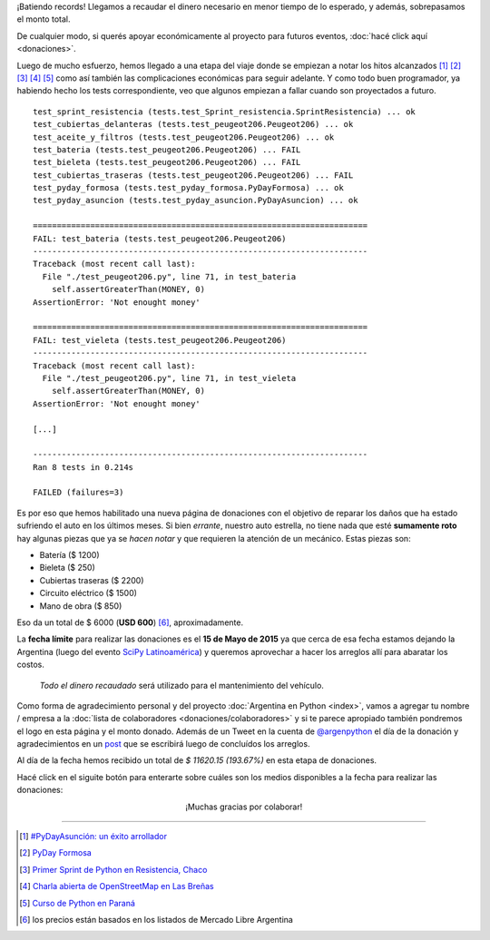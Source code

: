 .. title: Donaciones para arreglo de vehículo
.. slug: donaciones/arreglo-de-vehiculo
.. date: 2015-04-06 11:12:58 UTC-03:00
.. tags: donaciones, argentina en python
.. link: 
.. description: 
.. type: text
.. nocomments: True

.. class:: alert alert-success

   ¡Batiendo records! Llegamos a recaudar el dinero necesario en menor
   tiempo de lo esperado, y además, sobrepasamos el monto total.

.. class:: alert alert-info

   De cualquier modo, si querés apoyar económicamente al proyecto para
   futuros eventos, :doc:`hacé click aquí <donaciones>`.

Luego de mucho esfuerzo, hemos llegado a una etapa del viaje donde se
empiezan a notar los hitos alcanzados [#]_ [#]_ [#]_ [#]_ [#]_ como
así también las complicaciones económicas para seguir adelante. Y
como todo buen programador, ya habiendo hecho los tests
correspondiente, veo que algunos empiezan a fallar cuando son
proyectados a futuro.

::

   test_sprint_resistencia (tests.test_Sprint_resistencia.SprintResistencia) ... ok
   test_cubiertas_delanteras (tests.test_peugeot206.Peugeot206) ... ok
   test_aceite_y_filtros (tests.test_peugeot206.Peugeot206) ... ok
   test_bateria (tests.test_peugeot206.Peugeot206) ... FAIL
   test_bieleta (tests.test_peugeot206.Peugeot206) ... FAIL
   test_cubiertas_traseras (tests.test_peugeot206.Peugeot206) ... FAIL
   test_pyday_formosa (tests.test_pyday_formosa.PyDayFormosa) ... ok
   test_pyday_asuncion (tests.test_pyday_asuncion.PyDayAsuncion) ... ok

   ======================================================================
   FAIL: test_bateria (tests.test_peugeot206.Peugeot206)
   ----------------------------------------------------------------------
   Traceback (most recent call last):
     File "./test_peugeot206.py", line 71, in test_bateria
       self.assertGreaterThan(MONEY, 0)
   AssertionError: 'Not enought money'

   ======================================================================
   FAIL: test_vieleta (tests.test_peugeot206.Peugeot206)
   ----------------------------------------------------------------------
   Traceback (most recent call last):
     File "./test_peugeot206.py", line 71, in test_vieleta
       self.assertGreaterThan(MONEY, 0)
   AssertionError: 'Not enought money'

   [...]

   ----------------------------------------------------------------------
   Ran 8 tests in 0.214s

   FAILED (failures=3)


Es por eso que hemos habilitado una nueva página de donaciones con el
objetivo de reparar los daños que ha estado sufriendo el auto en los
últimos meses. Si bien *errante*, nuestro auto estrella, no tiene
nada que esté **sumamente roto** hay algunas piezas que ya se *hacen
notar* y que requieren la atención de un mecánico. Estas piezas son:

* Batería ($ 1200)
* Bieleta ($ 250)
* Cubiertas traseras ($ 2200)
* Circuito eléctrico ($ 1500)
* Mano de obra ($ 850)

Eso da un total de $ 6000 (**USD 600**) [#]_, aproximadamente.

La **fecha límite** para realizar las donaciones es el **15 de Mayo de
2015** ya que cerca de esa fecha estamos dejando la Argentina (luego
del evento `SciPy Latinoamérica <http://scipyla.org/conf/2015/>`_) y
queremos aprovechar a hacer los arreglos allí para abaratar los
costos.

 *Todo el dinero recaudado* será utilizado para el mantenimiento del
 vehículo.

Como forma de agradecimiento personal y del proyecto :doc:`Argentina
en Python <index>`, vamos a agregar tu nombre / empresa a la
:doc:`lista de colaboradores <donaciones/colaboradores>` y si te
parece apropiado también pondremos el logo en esta página y el monto
donado. Además de un Tweet en la cuenta de `@argenpython
<http://twitter.com/argenpython/>`_ el día de la donación y
agradecimientos en un `post
<http://elblogdehumitos.com/posts/el-destino-de-tu-donacion/>`_ que
se escribirá luego de concluídos los arreglos.

Al día de la fecha hemos recibido un total de *$ 11620.15 (193.67%)* en
esta etapa de donaciones.

.. raw:: html

   <div class="progress" style="width: 70%; height: 40px; margin-left: auto; margin-right: auto;">
     <div class="progress-bar progress-bar-success progress-bar-striped active" role="progressbar" style="width: 52%;">
       <div style="margin-top: 10px;">100 %</div>
     </div>

     <div class="progress-bar progress-bar progress-bar-striped active" role="progressbar" style="width: 48%;">
       <div style="margin-top: 10px;">93.67 %</div>
     </div>
   </div>

Hacé click en el siguite botón para enterarte sobre cuáles son los
medios disponibles a la fecha para realizar las donaciones:

.. raw:: html

   <div style="text-align: center; margin-top: 25px; margin-bottom: 25px;">
     <a class="btn btn-lg btn-primary" href="/donaciones/medios/">
       Realizar donación
     </a>
   </div>

.. class:: lead align-center

   ¡Muchas gracias por colaborar!

----

.. [#] `#PyDayAsunción: un éxito arrollador
       <http://elblogdehumitos.com/posts/pydayasuncion-un-exito-arrollador/>`_
.. [#] `PyDay Formosa <http://elblogdehumitos.com/posts/pyday-formosa/>`_
.. [#] `Primer Sprint de Python en Resistencia, Chaco
       <http://elblogdehumitos.com/posts/primer-sprint-de-python-en-resistencia-chaco/>`_
.. [#] `Charla abierta de OpenStreetMap en Las Breñas
       <http://elblogdehumitos.com/posts/charla-abierta-de-openstreetmap-en-las-brenas/>`_
.. [#] `Curso de Python en Paraná
       <http://elblogdehumitos.com/posts/curso-de-python-en-parana/>`_
.. [#] los precios están basados en los listados de Mercado Libre Argentina
